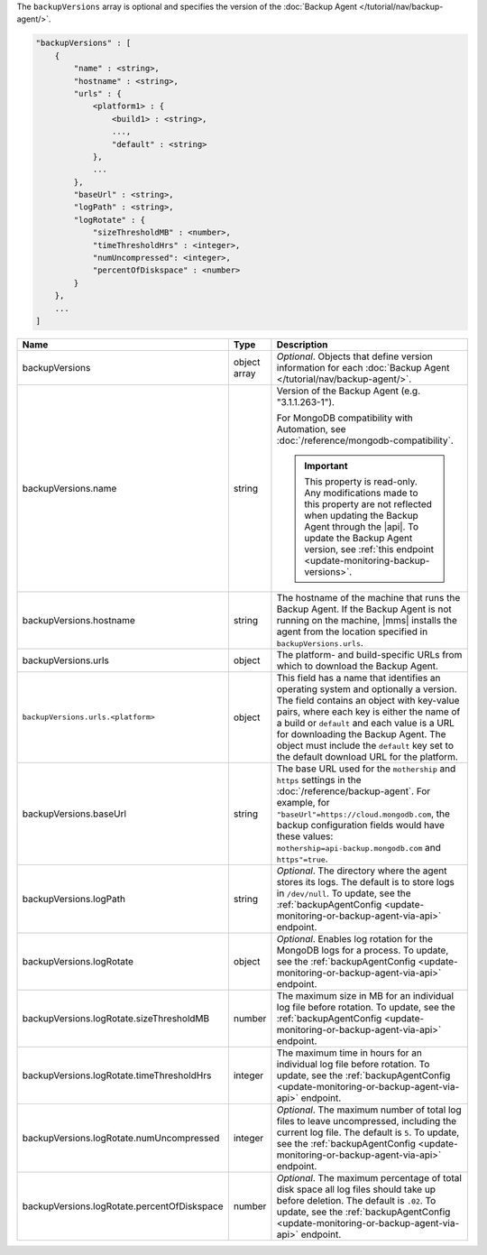 The ``backupVersions`` array is optional and specifies the version of
the :doc:`Backup Agent </tutorial/nav/backup-agent/>`.

.. code-block:: cfg

   "backupVersions" : [
       {
           "name" : <string>,
           "hostname" : <string>,
           "urls" : {
               <platform1> : {
                   <build1> : <string>,
                   ...,
                   "default" : <string>
               },
               ...
           },
           "baseUrl" : <string>,
           "logPath" : <string>,
           "logRotate" : {
               "sizeThresholdMB" : <number>,
               "timeThresholdHrs" : <integer>,
               "numUncompressed": <integer>,
               "percentOfDiskspace" : <number>
           }
       },
       ...
   ]

.. list-table::
   :widths: 30 10 80
   :header-rows: 1

   * - Name
     - Type
     - Description

   * - backupVersions
     - object array
     - *Optional*. Objects that define version information for each
       :doc:`Backup Agent </tutorial/nav/backup-agent/>`.

   * - backupVersions.name
     - string
     - Version of the Backup Agent (e.g. "3.1.1.263-1").

       For MongoDB compatibility with Automation, see
       :doc:`/reference/mongodb-compatibility`.

       .. important::

          This property is read-only. Any modifications made to this
          property are not reflected when updating the
          Backup Agent through the |api|. To update the Backup
          Agent version, see :ref:`this endpoint
          <update-monitoring-backup-versions>`.

   * - backupVersions.hostname
     - string
     - The hostname of the machine that runs the Backup Agent. If the
       Backup Agent is not running on the machine, |mms| installs the
       agent from the location specified in ``backupVersions.urls``.

   * - backupVersions.urls
     - object
     - The platform- and build-specific URLs from which to download the
       Backup Agent.

   * - ``backupVersions.urls.<platform>``
     - object
     - This field has a name that identifies an operating system and
       optionally a version. The field contains an object with key-value
       pairs, where each key is either the name of a build or ``default``
       and each value is a URL for downloading the Backup Agent. The
       object must include the ``default`` key set to the default
       download URL for the platform.

   * - backupVersions.baseUrl
     - string
     - The base URL used for the ``mothership`` and ``https`` settings in
       the :doc:`/reference/backup-agent`. For example, for
       ``"baseUrl"=https://cloud.mongodb.com``, the backup configuration
       fields would have these values:
       ``mothership=api-backup.mongodb.com`` and ``https"=true``.

   * - backupVersions.logPath
     - string
     - *Optional*. The directory where the agent stores its logs. The
       default is to store logs in ``/dev/null``. To update, see the
       :ref:`backupAgentConfig <update-monitoring-or-backup-agent-via-api>`
       endpoint.

   * - backupVersions.logRotate
     - object
     - *Optional*. Enables log rotation for the MongoDB logs for a
       process. To update, see the :ref:`backupAgentConfig
       <update-monitoring-or-backup-agent-via-api>` endpoint.

   * - backupVersions.logRotate.sizeThresholdMB
     - number
     - The maximum size in MB for an individual log file before rotation.
       To update, see the :ref:`backupAgentConfig
       <update-monitoring-or-backup-agent-via-api>` endpoint.

   * - backupVersions.logRotate.timeThresholdHrs
     - integer
     - The maximum time in hours for an individual log file before
       rotation. To update, see the :ref:`backupAgentConfig
       <update-monitoring-or-backup-agent-via-api>` endpoint.

   * - backupVersions.logRotate.numUncompressed
     - integer
     - *Optional*. The maximum number of total log files to leave
       uncompressed, including the current log file. The default is ``5``.
       To update, see the :ref:`backupAgentConfig
       <update-monitoring-or-backup-agent-via-api>` endpoint.

   * - backupVersions.logRotate.percentOfDiskspace
     - number
     - *Optional*. The maximum percentage of total disk space all log
       files should take up before deletion. The default is ``.02``.
       To update, see the :ref:`backupAgentConfig
       <update-monitoring-or-backup-agent-via-api>` endpoint.
